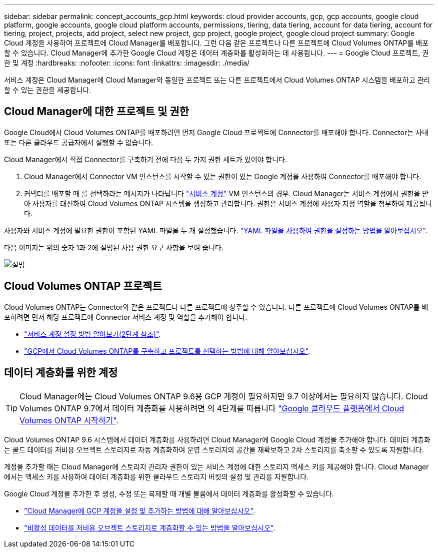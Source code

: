 ---
sidebar: sidebar 
permalink: concept_accounts_gcp.html 
keywords: cloud provider accounts, gcp, gcp accounts, google cloud platform, google accounts, google cloud platform accounts, permissions, tiering, data tiering, account for data tiering, account for tiering, project, projects, add project, select new project, gcp project, google project, google cloud project 
summary: Google Cloud 계정을 사용하여 프로젝트에 Cloud Manager를 배포합니다. 그런 다음 같은 프로젝트나 다른 프로젝트에 Cloud Volumes ONTAP를 배포할 수 있습니다. Cloud Manager에 추가한 Google Cloud 계정은 데이터 계층화를 활성화하는 데 사용됩니다. 
---
= Google Cloud 프로젝트, 권한 및 계정
:hardbreaks:
:nofooter: 
:icons: font
:linkattrs: 
:imagesdir: ./media/


[role="lead"]
서비스 계정은 Cloud Manager에 Cloud Manager와 동일한 프로젝트 또는 다른 프로젝트에서 Cloud Volumes ONTAP 시스템을 배포하고 관리할 수 있는 권한을 제공합니다.



== Cloud Manager에 대한 프로젝트 및 권한

Google Cloud에서 Cloud Volumes ONTAP를 배포하려면 먼저 Google Cloud 프로젝트에 Connector를 배포해야 합니다. Connector는 사내 또는 다른 클라우드 공급자에서 실행할 수 없습니다.

Cloud Manager에서 직접 Connector를 구축하기 전에 다음 두 가지 권한 세트가 있어야 합니다.

. Cloud Manager에서 Connector VM 인스턴스를 시작할 수 있는 권한이 있는 Google 계정을 사용하여 Connector를 배포해야 합니다.
. 커넥터를 배포할 때 를 선택하라는 메시지가 나타납니다 https://cloud.google.com/iam/docs/service-accounts["서비스 계정"^] VM 인스턴스의 경우. Cloud Manager는 서비스 계정에서 권한을 받아 사용자를 대신하여 Cloud Volumes ONTAP 시스템을 생성하고 관리합니다. 권한은 서비스 계정에 사용자 지정 역할을 첨부하여 제공됩니다.


사용자와 서비스 계정에 필요한 권한이 포함된 YAML 파일을 두 개 설정했습니다. link:task_creating_connectors_gcp.html["YAML 파일을 사용하여 권한을 설정하는 방법을 알아보십시오"].

다음 이미지는 위의 숫자 1과 2에 설명된 사용 권한 요구 사항을 보여 줍니다.

image:diagram_permissions_gcp.png["설명"]



== Cloud Volumes ONTAP 프로젝트

Cloud Volumes ONTAP는 Connector와 같은 프로젝트나 다른 프로젝트에 상주할 수 있습니다. 다른 프로젝트에 Cloud Volumes ONTAP를 배포하려면 먼저 해당 프로젝트에 Connector 서비스 계정 및 역할을 추가해야 합니다.

* link:task_creating_connectors_gcp.html#setting-up-gcp-permissions-to-create-a-connector["서비스 계정 설정 방법 알아보기(2단계 참조)"].
* link:task_deploying_gcp.html["GCP에서 Cloud Volumes ONTAP를 구축하고 프로젝트를 선택하는 방법에 대해 알아보십시오"].




== 데이터 계층화를 위한 계정


TIP: Cloud Manager에는 Cloud Volumes ONTAP 9.6용 GCP 계정이 필요하지만 9.7 이상에서는 필요하지 않습니다. Cloud Volumes ONTAP 9.7에서 데이터 계층화를 사용하려면 의 4단계를 따릅니다 link:task_getting_started_gcp.html["Google 클라우드 플랫폼에서 Cloud Volumes ONTAP 시작하기"].

Cloud Volumes ONTAP 9.6 시스템에서 데이터 계층화를 사용하려면 Cloud Manager에 Google Cloud 계정을 추가해야 합니다. 데이터 계층화는 콜드 데이터를 저비용 오브젝트 스토리지로 자동 계층화하여 운영 스토리지의 공간을 재확보하고 2차 스토리지를 축소할 수 있도록 지원합니다.

계정을 추가할 때는 Cloud Manager에 스토리지 관리자 권한이 있는 서비스 계정에 대한 스토리지 액세스 키를 제공해야 합니다. Cloud Manager에서는 액세스 키를 사용하여 데이터 계층화를 위한 클라우드 스토리지 버킷의 설정 및 관리를 지원합니다.

Google Cloud 계정을 추가한 후 생성, 수정 또는 복제할 때 개별 볼륨에서 데이터 계층화를 활성화할 수 있습니다.

* link:task_adding_gcp_accounts.html["Cloud Manager에 GCP 계정을 설정 및 추가하는 방법에 대해 알아보십시오"].
* link:task_tiering.html["비활성 데이터를 저비용 오브젝트 스토리지로 계층화할 수 있는 방법을 알아보십시오"].

